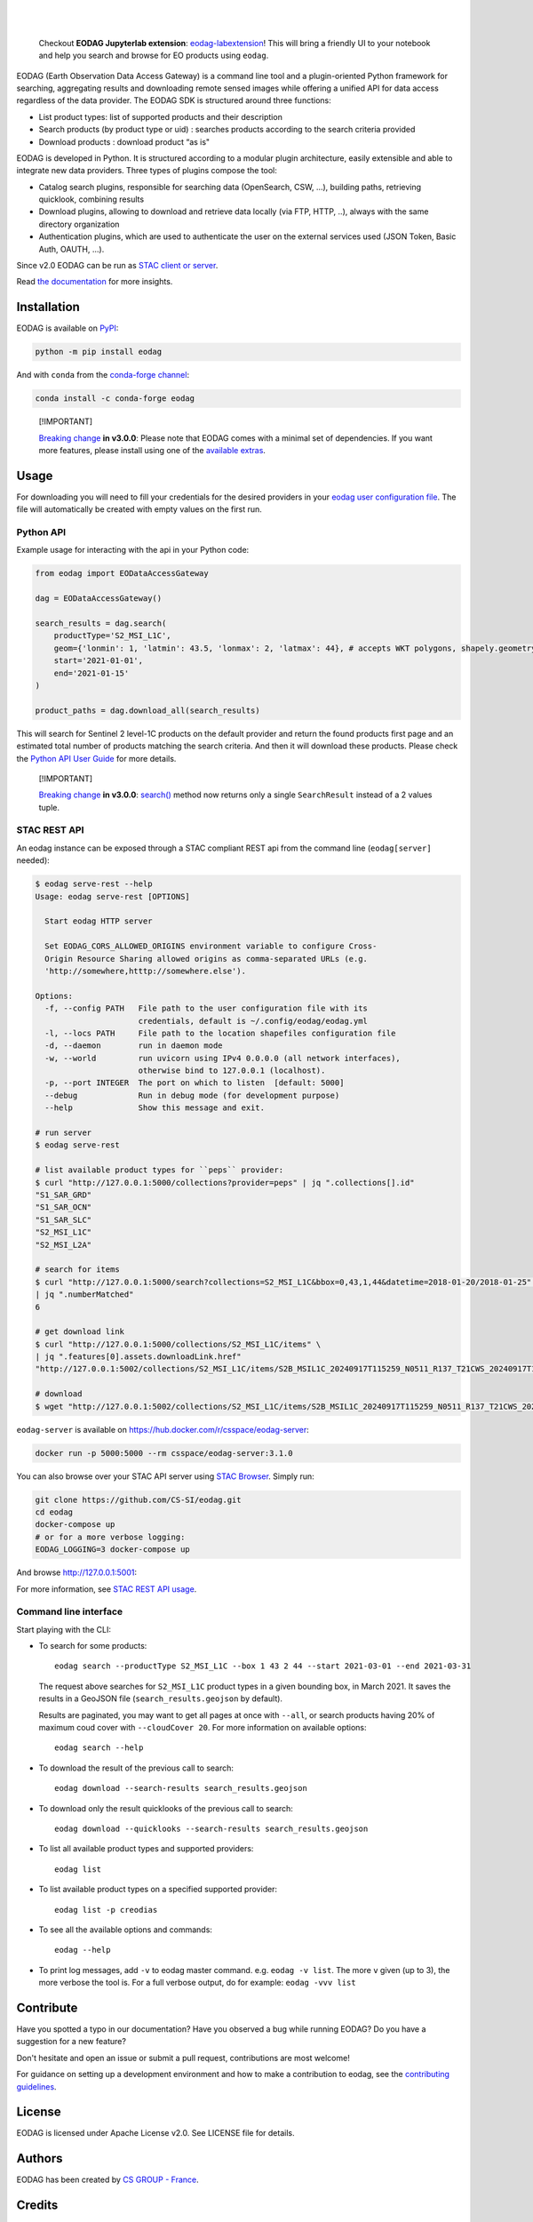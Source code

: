 .. image:: https://eodag.readthedocs.io/en/latest/_static/eodag_bycs.png
    :target: https://github.com/CS-SI/eodag

|

.. |pypi-badge| image:: https://badge.fury.io/py/eodag.svg
    :target: https://badge.fury.io/py/eodag

.. |conda-badge| image:: https://img.shields.io/conda/vn/conda-forge/eodag
    :target: https://anaconda.org/conda-forge/eodag

.. |rtd-badge| image:: https://readthedocs.org/projects/eodag/badge/?version=latest&style=flat
    :target: https://eodag.readthedocs.io/en/latest/

.. |gha-badge| image:: https://github.com/CS-SI/eodag/actions/workflows/test.yml/badge.svg
    :target: https://github.com/CS-SI/eodag/actions

.. |ghi-badge| image:: https://img.shields.io/github/issues/CS-SI/eodag.svg
    :target: https://github.com/CS-SI/eodag/issues

.. |binder-badge| image:: https://mybinder.org/badge_logo.svg
    :target: https://mybinder.org/v2/git/https%3A%2F%2Fgithub.com%2FCS-SI%2Feodag.git/master?filepath=docs%2Fnotebooks%2Fintro_notebooks.ipynb

|pypi-badge| |conda-badge| |rtd-badge| |gha-badge| |ghi-badge| |binder-badge|

.. |license-badge| image:: https://img.shields.io/pypi/l/eodag.svg
    :target: https://pypi.org/project/eodag/

.. |versions-badge| image:: https://img.shields.io/pypi/pyversions/eodag.svg
    :target: https://pypi.org/project/eodag/

|license-badge| |versions-badge|

|

..

    Checkout **EODAG Jupyterlab extension**: `eodag-labextension <https://github.com/CS-SI/eodag-labextension>`_!
    This will bring a friendly UI to your notebook and help you search and browse for EO products using ``eodag``.

EODAG (Earth Observation Data Access Gateway) is a command line tool and a plugin-oriented Python framework for searching,
aggregating results and downloading remote sensed images while offering a unified API for data access regardless of the
data provider. The EODAG SDK is structured around three functions:

* List product types: list of supported products and their description

* Search products (by product type or uid) : searches products according to the search criteria provided

* Download products : download product “as is"

EODAG is developed in Python. It is structured according to a modular plugin architecture, easily extensible and able to
integrate new data providers. Three types of plugins compose the tool:

* Catalog search plugins, responsible for searching data (OpenSearch, CSW, ...), building paths, retrieving quicklook,
  combining results

* Download plugins, allowing to download and retrieve data locally (via FTP, HTTP, ..), always with the same directory
  organization

* Authentication plugins, which are used to authenticate the user on the external services used (JSON Token, Basic Auth, OAUTH, ...).

Since v2.0 EODAG can be run as `STAC client or server <https://eodag.readthedocs.io/en/latest/stac.html>`_.

Read `the documentation <https://eodag.readthedocs.io/en/latest/>`_ for more insights.

.. image:: https://raw.githubusercontent.com/CS-SI/eodag/develop/docs/_static/eodag_overview.png
   :alt: EODAG overview
   :class: no-scaled-link

Installation
============

EODAG is available on `PyPI <https://pypi.org/project/eodag/>`_:

.. code-block:: bash

   python -m pip install eodag

And with ``conda`` from the `conda-forge channel <https://anaconda.org/conda-forge/eodag>`_:

.. code-block:: bash

   conda install -c conda-forge eodag

..

  [!IMPORTANT]

  `Breaking change <https://eodag.readthedocs.io/en/latest/breaking_changes.html>`_ **in v3.0.0**:
  Please note that EODAG
  comes with a minimal set of dependencies. If you want more features, please install using one of the
  `available extras <https://eodag.readthedocs.io/en/latest/getting_started_guide/install.html#optional-dependencies>`_.

Usage
=====

For downloading you will need to fill your credentials for the desired providers in your
`eodag user configuration file <https://eodag.readthedocs.io/en/latest/getting_started_guide/configure.html>`_.
The file will automatically be created with empty values on the first run.

Python API
----------

Example usage for interacting with the api in your Python code:

.. code-block:: python

    from eodag import EODataAccessGateway

    dag = EODataAccessGateway()

    search_results = dag.search(
        productType='S2_MSI_L1C',
        geom={'lonmin': 1, 'latmin': 43.5, 'lonmax': 2, 'latmax': 44}, # accepts WKT polygons, shapely.geometry, ...
        start='2021-01-01',
        end='2021-01-15'
    )

    product_paths = dag.download_all(search_results)


This will search for Sentinel 2 level-1C products on the default provider and return the found products first page and
an estimated total number of products matching the search criteria. And then it will download these products. Please
check the `Python API User Guide <https://eodag.readthedocs.io/en/latest/api_user_guide.html>`_ for more details.

..

  [!IMPORTANT]

  `Breaking change <https://eodag.readthedocs.io/en/latest/breaking_changes.html>`_ **in v3.0.0**:
  `search() <https://eodag.readthedocs.io/en/latest/api_reference/core.html#eodag.api.core.EODataAccessGateway.search>`_ method now returns
  only a single ``SearchResult`` instead of a 2 values tuple.

STAC REST API
-------------

An eodag instance can be exposed through a STAC compliant REST api from the command line (``eodag[server]`` needed):

.. code-block:: bash

    $ eodag serve-rest --help
    Usage: eodag serve-rest [OPTIONS]

      Start eodag HTTP server

      Set EODAG_CORS_ALLOWED_ORIGINS environment variable to configure Cross-
      Origin Resource Sharing allowed origins as comma-separated URLs (e.g.
      'http://somewhere,htttp://somewhere.else').

    Options:
      -f, --config PATH   File path to the user configuration file with its
                          credentials, default is ~/.config/eodag/eodag.yml
      -l, --locs PATH     File path to the location shapefiles configuration file
      -d, --daemon        run in daemon mode
      -w, --world         run uvicorn using IPv4 0.0.0.0 (all network interfaces),
                          otherwise bind to 127.0.0.1 (localhost).
      -p, --port INTEGER  The port on which to listen  [default: 5000]
      --debug             Run in debug mode (for development purpose)
      --help              Show this message and exit.

    # run server
    $ eodag serve-rest

    # list available product types for ``peps`` provider:
    $ curl "http://127.0.0.1:5000/collections?provider=peps" | jq ".collections[].id"
    "S1_SAR_GRD"
    "S1_SAR_OCN"
    "S1_SAR_SLC"
    "S2_MSI_L1C"
    "S2_MSI_L2A"

    # search for items
    $ curl "http://127.0.0.1:5000/search?collections=S2_MSI_L1C&bbox=0,43,1,44&datetime=2018-01-20/2018-01-25" \
    | jq ".numberMatched"
    6

    # get download link
    $ curl "http://127.0.0.1:5000/collections/S2_MSI_L1C/items" \
    | jq ".features[0].assets.downloadLink.href"
    "http://127.0.0.1:5002/collections/S2_MSI_L1C/items/S2B_MSIL1C_20240917T115259_N0511_R137_T21CWS_20240917T145134/download"

    # download
    $ wget "http://127.0.0.1:5002/collections/S2_MSI_L1C/items/S2B_MSIL1C_20240917T115259_N0511_R137_T21CWS_20240917T145134/download"


``eodag-server`` is available on `https://hub.docker.com/r/csspace/eodag-server <https://hub.docker.com/r/csspace/eodag-server>`_:

.. code-block:: bash

    docker run -p 5000:5000 --rm csspace/eodag-server:3.1.0

You can also browse over your STAC API server using `STAC Browser <https://github.com/radiantearth/stac-browser>`_.
Simply run:

.. code-block:: bash

    git clone https://github.com/CS-SI/eodag.git
    cd eodag
    docker-compose up
    # or for a more verbose logging:
    EODAG_LOGGING=3 docker-compose up

And browse http://127.0.0.1:5001:

.. image:: https://raw.githubusercontent.com/CS-SI/eodag/develop/docs/_static/stac_browser_example_600.png
   :target: https://raw.githubusercontent.com/CS-SI/eodag/develop/docs/_static/stac_browser_example.png
   :alt: STAC browser example
   :width: 600px


For more information, see `STAC REST API usage <https://eodag.readthedocs.io/en/latest/stac_rest.html>`_.

Command line interface
----------------------

Start playing with the CLI:

- To search for some products::

     eodag search --productType S2_MSI_L1C --box 1 43 2 44 --start 2021-03-01 --end 2021-03-31

  The request above searches for ``S2_MSI_L1C`` product types in a given bounding box, in March 2021. It saves the results in a GeoJSON file (``search_results.geojson`` by default).

  Results are paginated, you may want to get all pages at once with ``--all``, or search products having 20% of maximum coud cover with ``--cloudCover 20``. For more information on available options::

     eodag search --help

- To download the result of the previous call to search::

     eodag download --search-results search_results.geojson

- To download only the result quicklooks of the previous call to search::

     eodag download --quicklooks --search-results search_results.geojson

- To list all available product types and supported providers::

     eodag list

- To list available product types on a specified supported provider::

     eodag list -p creodias

- To see all the available options and commands::

     eodag --help

- To print log messages, add ``-v`` to eodag master command. e.g. ``eodag -v list``. The more ``v`` given (up to 3), the more verbose the tool is. For a full verbose output, do for example: ``eodag -vvv list``

Contribute
==========

Have you spotted a typo in our documentation? Have you observed a bug while running EODAG?
Do you have a suggestion for a new feature?

Don't hesitate and open an issue or submit a pull request, contributions are most welcome!

For guidance on setting up a development environment and how to make a
contribution to eodag, see the `contributing guidelines`_.

.. _contributing guidelines: https://github.com/CS-SI/eodag/blob/develop/CONTRIBUTING.rst


License
=======

EODAG is licensed under Apache License v2.0.
See LICENSE file for details.


Authors
=======

EODAG has been created by `CS GROUP - France <https://www.csgroup.eu/>`_.


Credits
=======

EODAG is built on top of amazingly useful open source projects. See NOTICE file for details about those projects and
their licenses.
Thank you to all the authors of these projects!
